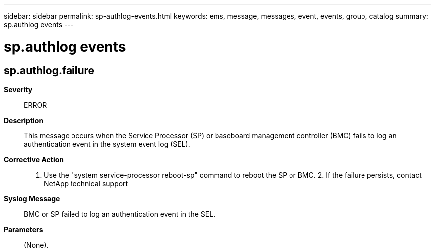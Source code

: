 ---
sidebar: sidebar
permalink: sp-authlog-events.html
keywords: ems, message, messages, event, events, group, catalog
summary: sp.authlog events
---

= sp.authlog events
:toclevels: 1
:hardbreaks:
:nofooter:
:icons: font
:linkattrs:
:imagesdir: ./media/

== sp.authlog.failure
*Severity*::
ERROR
*Description*::
This message occurs when the Service Processor (SP) or baseboard management controller (BMC) fails to log an authentication event in the system event log (SEL).
*Corrective Action*::
1. Use the "system service-processor reboot-sp" command to reboot the SP or BMC. 2. If the failure persists, contact NetApp technical support
*Syslog Message*::
BMC or SP failed to log an authentication event in the SEL.
*Parameters*::
(None).

